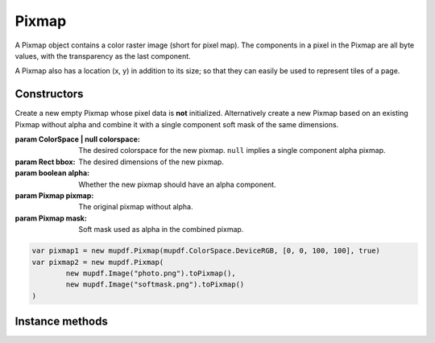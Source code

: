 .. default-domain:: js

.. highlight:: javascript

Pixmap
======

A Pixmap object contains a color raster image (short for pixel map).
The components in a pixel in the Pixmap are all byte values,
with the transparency as the last component.

A Pixmap also has a location (x, y) in addition to its size;
so that they can easily be used to represent tiles of a page.

Constructors
------------

.. class::
	Pixmap(colorspace, bbox, alpha)
	Pixmap(pixmap, mask)

	Create a new empty Pixmap whose pixel data is **not**
	initialized. Alternatively create a new Pixmap based on an
	existing Pixmap without alpha and combine it with a single
	component soft mask of the same dimensions.

	:param ColorSpace | null colorspace: The desired colorspace for the new pixmap. ``null`` implies a single component alpha pixmap.
	:param Rect bbox: The desired dimensions of the new pixmap.
	:param boolean alpha: Whether the new pixmap should have an alpha component.
	:param Pixmap pixmap: The original pixmap without alpha.
	:param Pixmap mask: Soft mask used as alpha in the combined pixmap.

	.. code-block::

		var pixmap1 = new mupdf.Pixmap(mupdf.ColorSpace.DeviceRGB, [0, 0, 100, 100], true)
		var pixmap2 = new mupdf.Pixmap(
			new mupdf.Image("photo.png").toPixmap(),
			new mupdf.Image("softmask.png").toPixmap()
		)

Instance methods
----------------

.. method:: Pixmap.prototype.clear(value)

	Clear the pixels to the specified value. Pass 255 for white, 0 for black, or omit for transparent.

	:param number value: The value to use for clearing.

	.. code-block::

		pixmap.clear(255)

.. method:: Pixmap.prototype.getBounds()

	Return the pixmap bounds.

	:returns: `Rect`

	.. code-block::

		var rect = pixmap.getBounds()

.. method:: Pixmap.prototype.getWidth()

	Get the width of the pixmap.

	:returns: number

	.. code-block::

		var w = pixmap.getWidth()

.. method:: Pixmap.prototype.getHeight()

	Get the height of the pixmap.

	:returns: number

	.. code-block::

		var h = pixmap.getHeight()

.. method:: Pixmap.prototype.getNumberOfComponents()

	Number of colors; plus one if an alpha channel is present.

	:returns: number

	.. code-block::

		var num = pixmap.getNumberOfComponents()

.. method:: Pixmap.prototype.getAlpha()

	Returns whether an alpha channel is present.

	:returns: boolean

	.. code-block::

		var alpha = pixmap.getAlpha()

.. method:: Pixmap.prototype.getStride()

	Number of bytes per row.

	:returns: number

	.. code-block::

		var stride = pixmap.getStride()

.. method:: Pixmap.prototype.getColorSpace()

	Returns the colorspace of this pixmap.

	:returns: `ColorSpace`

	.. code-block::

		var cs = pixmap.getColorSpace()

.. method:: Pixmap.prototype.setResolution(x, y)

	Set horizontal and vertical resolution.

	:param number x: Horizontal resolution in dots per inch.
	:param number y: Vertical resolution in dots per inch.

	.. code-block::

		pixmap.setResolution(300, 300)

.. method:: Pixmap.prototype.getX()

	Returns the x coordinate of the pixmap.

	.. code-block:: javascript

		var x = pixmap.getX()

.. method:: Pixmap.prototype.getY()

	Returns the y coordinate of the pixmap.

	:returns: number

	.. code-block:: javascript

		var y = pixmap.getY()

.. method:: Pixmap.prototype.getXResolution()

	Returns the horizontal resolution in dots per inch for this pixmap.

	:returns: number

	.. code-block::

		var xRes = pixmap.getXResolution()

.. method:: Pixmap.prototype.getYResolution()

	Returns the vertical resolution in dots per inch for this pixmap.

	:returns: number

	.. code-block::

		var yRes = pixmap.getYResolution()

.. method:: Pixmap.prototype.invert()

	Invert all pixels. All components are processed, except alpha which is unchanged.

	.. code-block::

		pixmap.invert()

.. method:: Pixmap.prototype.invertLuminance()

	Transform all pixels so that luminance of each pixel is inverted,
	and the chrominance remains as unchanged as possible.
	All components are processed, except alpha which is unchanged.

	.. code-block::

		pixmap.invertLuminance()

.. method:: Pixmap.prototype.gamma(p)

	Apply gamma correction to this pixmap. All components are processed,
	except alpha which is unchanged.

	Values ``>= 0.1 & < 1`` darkens the pixmap, ``> 1 & < 10`` lightens the pixmap.

	:param number p: Desired gamma level.

	.. code-block::

		pixmap.gamma(3.5)

.. method:: Pixmap.prototype.tint(black, white)

	Tint all pixels in RGB, BGR or Gray pixmaps.
	Map black and white respectively to the given hex RGB values.

	:param Color | number black: Map black to this color.
	:param Color | number white: Map white to this color.

	.. code-block::

		pixmap.tint(0xffff00, 0xffff00)

.. method:: Pixmap.prototype.warp(points, width, height)

	Return a warped subsection of this pixmap, where the corner of
	the input quadrilateral will be "warped" to become the four corner
	points of the returned pixmap defined by the requested dimensions.

	:param Quad points: The corners of a convex quadrilateral within the `Pixmap` to be warped.
	:param number width: Width of resulting pixmap.
	:param number height: Height of resulting pixmap.

	:returns: `Pixmap`

	.. code-block::

		var warpedPixmap = pixmap.warp([[0, 0], [100, 100], [130, 170], [150, 200]], 200, 200)

.. method:: Pixmap.prototype.autowarp(points)

	|only_mutool|

	Same as `Pixmap.prototype.warp()` except that width and height
	are automatically determined.

	:param Quad points: The corners of a convex quadrilateral within the `Pixmap` to be warped.

	:returns: `Pixmap`

	.. code-block:: javascript

		var warpedPixmap = pixmap.autowarp([0,0,100,0,0,100,100,100])

.. TODO murun has Pixmap.prototype.convertToColorSpace(colorspace, proofCS, defaultCS, colorParams, keepAlpha), not sure how to reconcile the docs. I could put keepAlpha as the second argument and just leave out the rest. thoughts?

.. method:: Pixmap.prototype.convertToColorSpace(colorspace, keepAlpha)

	Convert pixmap into a new pixmap of a desired colorspace.
	A proofing colorspace, a set of default colorspaces and color
	parameters used during conversion may be specified.
	Finally a boolean indicates if alpha should be preserved
	(default is to not preserve alpha).

	:param ColorSpace colorspace: The desired colorspace.
	:param boolean keepAlpha: Whether to keep the alpha component.

	:returns: `Pixmap`

.. method:: Pixmap.prototype.getPixels()

	Returns an array of pixels for this pixmap.

	:returns: Array of number

	.. code-block::

		var pixels = pixmap.getPixels()

.. method:: Pixmap.prototype.asPNG()

	Returns a buffer of this pixmap as a PNG.

	:returns: `Buffer`

	.. code-block::

		var buffer = pixmap.asPNG()

.. method:: Pixmap.prototype.asPSD()

	Returns a buffer of this pixmap as a PSD.

	:returns: `Buffer`

	.. code-block::

		var buffer = pixmap.asPSD()

.. method:: Pixmap.prototype.asPAM()

	Returns a buffer of this pixmap as a PAM.

	:returns: `Buffer`

	.. code-block::

		var buffer = pixmap.asPAM()

.. method:: Pixmap.prototype.asJPEG(quality, invert_cmyk)

	Returns a buffer of this pixmap as a JPEG.
	Note, if this pixmap has an alpha channel then an exception will be thrown.

	:param number quality: Desired compression quality, between ``0`` and ``100``.
	:param boolean invert_cmyk: How to handle polarity in :term:`CMYK JPEG` images.

	:returns: `Buffer`

	.. code-block::

		var buffer = pixmap.asJPEG(80, false)

.. method:: Pixmap.prototype.decodeBarcode(rotate)

	|only_mutool|

	Decodes a barcode detected in the pixmap, and returns an object with
	properties for barcode type and contents.

	:param number rotate: Degrees of rotation to rotate pixmap before detecting barcode. Defaults to 0.

	:returns: Object with barcode information.

	.. code-block:: javascript

		var barcodeInfo = displayList.decodeBarcode([0, 0, 100, 100 ], 0)

.. method:: Pixmap.prototype.encodeBarcode(barcodeType, contents, size, errorCorrectionLevel, quietZones, humanReadableText)

	|only_mutool|

	Encodes a barcode into a pixmap. The supported types of barcode is either one of:

	.. table::
		:align: left

		===============	=============	=======================	===============	=======================	================
			Matrix               			Linear Product				Linear Industrial
		-----------------------------	---------------------------------------	----------------------------------------
		String		Name   		String			Name		String			Name
		===============	=============	=======================	=============== =======================	================
		``qrcode``	QR Code    	``upca``		UPC-A		``code39``		Code 39
		``microqrcode``	Micro QR Code	``upce``		UPC-E		``code93``		Code 93
		``rmqrcode``	rMQR Code	``ean8``		EAN-8		``code128``		Code 128
		``aztec``	Aztec       	``ean13``		EAN-13		``codabar``		Codabar
		``datamatrix``	DataMatrix	``databar``		DataBar		``databarexpanded``	DataBar Expanded
		``pdf417``	PDF417     	``databarlimited``	DataBar Limited	``dxfilmedge``		DX Film Edge
		``maxicode``	MaxiCode 	\					``itf``			ITF
		===============	=============	=======================	===============	=======================	================

	:param string barcodeType: The desired barcode type.
	:param string contents: The textual content to encode into the barcode.
	:param number size: The size of the barcode in pixels.
	:param number errorCorrectionLevel: The error correction level (0-8).
	:param boolean quietZones: Whether to add an empty margin around the barcode.
	:param boolean humanReadableText: Whether to add human-readable text. Some barcodes, e.g. EAN-13, can have the barcode contents printed in human-readable text next to the barcode.

	:returns: `Pixmap`

	.. code-block:: javascript

		var pix = Pixmap.encodeBarcode("qrcode", "Hello world!", 100, 2, true, false)

.. method:: Pixmap.prototype.getSample(x, y, index)

	|only_mutool|

	Get the value of component ``index`` at position x, y (relative to
	the image origin: 0, 0 is the top left pixel).

	:param number x: X coordinate.
	:param number y: Y coordinate.
	:param number index: Component index. i.e. For CMYK ColorSpaces 0 = Cyan, 3 = Black, for RGB 0 = Red, 2 == Blue etc.

	:throws: RangeError if x, y, or index are out of range.

	:returns: number

	.. code-block:: javascript

		// Get green component of pixel at 10, 10
		var sample = rgbpixmap.getSample(10, 10, 1)

.. method:: Pixmap.prototype.saveAsPNG(filename)

	|only_mutool|

	Save this Pixmap as a PNG. Only works for gray and RGB images.

	:param string filename: Desired name of image file.

	.. code-block:: javascript

		pixmap.saveAsPNG("filename.png")

.. method:: Pixmap.prototype.saveAsJPEG(filename, quality)

	|only_mutool|

	Save this Pixmap as a JPEG file. Only works for gray, RGB and CMYK images.

	:param string filename: Desired name of image file.
	:param number quality: Desired quality between 0 and 100. Defaults to 90.

	.. code-block:: javascript

		pixmap.saveAsJPEG("filename.jpg", 80)

.. method:: Pixmap.prototype.saveAsPAM(filename)

	|only_mutool|

	Save this Pixmap as a PAM file.

	:param string filename: Desired name of image file.

	.. code-block:: javascript

		pixmap.saveAsPAM("filename.pam")

.. method:: Pixmap.prototype.saveAsPNM(filename)

	|only_mutool|

	Save this Pixmap as a PNM file. Only works for gray and RGB images without alpha.

	:param string filename: Desired name of image file.

	.. code-block:: javascript

		pixmap.saveAsPNM("filename.pnm")

.. method:: Pixmap.prototype.saveAsPBM(filename)

	|only_mutool|

	Save this Pixmap as a PBM file. Only works for alpha only, gray and CMYK images without alpha.

	:param string filename: Desired name of image file.

	.. code-block:: javascript

		pixmap.saveAsPBM("filename.pbm")

.. method:: Pixmap.prototype.saveAsPKM(filename)

	|only_mutool|

	Save this Pixmap as a PKM file. Only works for alpha only, gray and CMYK images without alpha.

	:param string filename: Desired name of image file.

	.. code-block:: javascript

		pixmap.saveAsPKM("filename.pkm")

.. method:: Pixmap.prototype.saveAsJPX(filename, quality)

	|only_mutool|

	Save this Pixmap as a JPX file.

	:param string filename: Desired name of image file.
	:param number quality: Desired quality between 0 and 100. Defaults to 90.

	.. code-block:: javascript

		pixmap.saveAsJPX("filename.jpx", 90)

.. method:: Pixmap.prototype.detectDocument(points)

	|only_mutool|

	Detect a "document" in a `Pixmap`. Only a grayscale `Pixmap`
	without alpha is supported, anything else will cause an exception
	to be thrown.

	:returns: `Quad`

	.. code-block:: javascript

		var documentLocation = pixmap.detectDocument([0,0,100,0,100,100,0,100])

.. method:: Pixmap.prototype.detectSkew()

	|only_mutool|

	Returns the angle of skew detected from `Pixmap`.
	Note, if the `Pixmap` is not Greyscale with no alpha then an exception will be thrown.

	:returns: number

	.. code-block:: javascript

		var angle = pixmap.detectSkew()

.. method:: Pixmap.prototype.deskew(angle, border)

	|only_mutool|

	Returns a new `Pixmap` being the deskewed version of the supplied `Pixmap`.
	Note, if a `Pixmap` is supplied that is not RGB or Greyscale, or has alpha then an exception will be thrown.

	:param number angle: The angle to deskew.
	:param string border: "increase" increases the size of the pixmap so no pixels are lost. "maintain" maintains the size of the pixmap. "decrease" decreases the size of the page so no new pixels are shown.
	:returns: `Pixmap`

	.. code-block:: javascript

		var deskewed = pixmap.deskew(angle, 0)

.. method:: Pixmap.prototype.computeMD5()

	|only_mutool|

	Returns the MD5 digest of the pixmap pixel data.
	The digest is returned as a string of 16 hex digits.

	:returns: string

	.. code-block:: javascript

		var md5 = pixmap.computeMD5()
